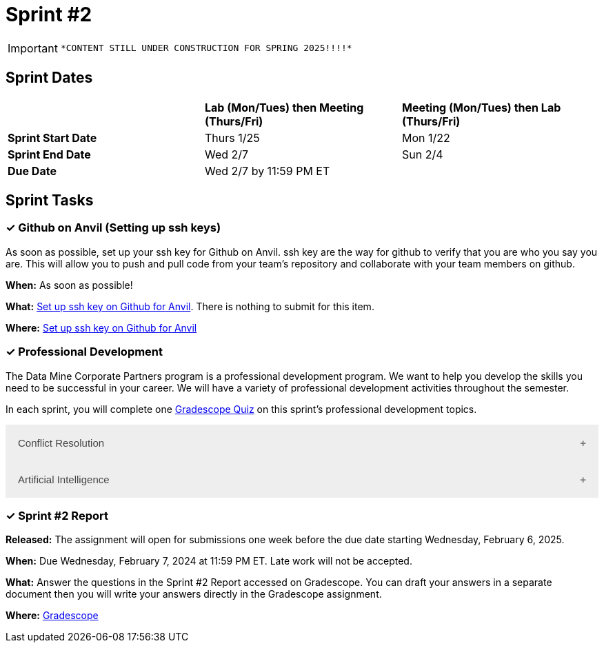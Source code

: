 = Sprint #2

[IMPORTANT]
====
 *CONTENT STILL UNDER CONSTRUCTION FOR SPRING 2025!!!!*
====

// == Intro Video

// ++++
// <iframe width="560" height="315" src="https://www.youtube.com/embed/B9CIIUJWGlc?si=fjPQqSMoaPEvEYhX" title="YouTube video player" frameborder="0" allow="accelerometer; autoplay; clipboard-write; encrypted-media; gyroscope; picture-in-picture; web-share" allowfullscreen></iframe>
// ++++

== Sprint Dates

[cols="<.^1,^.^1,^.^1"]
|===

| |*Lab (Mon/Tues) then Meeting (Thurs/Fri)* |*Meeting (Mon/Tues) then Lab (Thurs/Fri)*

|*Sprint Start Date*
|Thurs 1/25
|Mon 1/22

|*Sprint End Date*
|Wed 2/7
|Sun 2/4

|*Due Date*
2+| Wed 2/7 by 11:59 PM ET

|===

== Sprint Tasks

=== &#10003; Github on Anvil (Setting up ssh keys)

As soon as possible, set up your ssh key for Github on Anvil. ssh key are the way for github to verify that you are who you say you are. This will allow you to push and pull code from your team's repository and collaborate with your team members on github.

*When:* As soon as possible!

*What:*  https://the-examples-book.com/crp/students/github_set_up[Set up ssh key on Github for Anvil]. There is nothing to submit for this item.

*Where:* https://the-examples-book.com/crp/students/github_set_up[Set up ssh key on Github for Anvil]

=== &#10003; Professional Development 

The Data Mine Corporate Partners program is a professional development program. We want to help you develop the skills you need to be successful in your career. We will have a variety of professional development activities throughout the semester.

In each sprint, you will complete one https://www.gradescope.com/[Gradescope Quiz] on this sprint's professional development topics.

++++
<html>
<head>
<meta name="viewport" content="width=device-width, initial-scale=1">
<style>
.accordion {
  background-color: #eee;
  color: #444;
  cursor: pointer;
  padding: 18px;
  width: 100%;
  border: none;
  text-align: left;
  outline: none;
  font-size: 15px;
  transition: 0.4s;
}

.active, .accordion:hover {
  background-color: #ccc;
}

.accordion:after {
  content: '\002B';
  color: #777;
  font-weight: bold;
  float: right;
  margin-left: 5px;
}

.active:after {
  content: "\2212";
}

.panel {
  padding: 0 18px;
  background-color: white;
  max-height: 0;
  overflow: hidden;
  transition: max-height 0.2s ease-out;
}
</style>
</head>
<body>

<button class="accordion">Conflict Resolution</button>
<div class="panel">
	<div>
		<p><b>When: </b>Due Wednesday, February 7, 2024 at 11:59 PM ET. Late work will not be accepted.	</p>
<br>
	</div>
	<div>
		<p><b>What: </b>Please <a href="https://www.youtube.com/watch?v=AnIk41p9QnA">watch this video</a> about conflict resolution and reflect on its contents in Gradescope.</b></p>
<br>
	</div>
	<div>
		<p><b>Where: </b>Complete the reflection for this professional development training on <a href="https://www.gradescope.com/">Gradescope</a> in the assignment "Sprint 2: Professional Development".</p>
<br>
  	</div>
	<div>
		<p><b>Why: </b> All teams experience conflict at some point. It is crucial to handle conflicts professionally and respectfully. Include these conflict resolution strategies in your Team Contracts to ensure everyone is on the same page. </p>
<br>
  </div>
</div>
<button class="accordion">Artificial Intelligence</button>
<div class="panel">
	<div>
		<p><b>When: </b>Due Wednesday, February 7, 2024 at 11:59 PM ET. Late work will not be accepted.
		</p>
<br>
	</div>
	<div>
		<p><b>What: </b>Watch this video on <a href="https://www.youtube.com/watch?v=-3aGKya0B80">  The Ethics of AI </a> (9 minutes). After watching the video, please research an AI issue in the Industry of your choice. Write a one page reflection that explain what the issue is and how it connects to something you learned from the video. Also, reflect on what the negative impacts of this issue are and how they could potentially be solved. Feel free to include any other details you see fit.</p>
<br>
	</div>
	<div>
		<p><b>Where: </b>Submit your .docx or .pdf on <a href="https://www.gradescope.com/">Gradescope</a> in the assignment "Sprint 2: Professional Development". Be sure to also submit a link to the article you used for your research.</p>
<br>
  	</div>
	<div>
		<p><b>Why: </b> As Artificial Intelligence continues to expand in our world, understanding its business impact is crucial. This tool has many pros and cons, so it's important to have a well-rounded comprehension of its usage. </p>
<br>
  </div>
</div>

<script>
var acc = document.getElementsByClassName("accordion");
var i;

for (i = 0; i < acc.length; i++) {
  acc[i].addEventListener("click", function() {
    this.classList.toggle("active");
    var panel = this.nextElementSibling;
    if (panel.style.maxHeight) {
      panel.style.maxHeight = null;
    } else {
      panel.style.maxHeight = panel.scrollHeight + "px";
    } 
  });
}
</script>

</body>
</html>
++++

=== &#10003; Sprint #2 Report 

*Released:* The assignment will open for submissions one week before the due date starting Wednesday, February 6, 2025. 

*When:* Due Wednesday, February 7, 2024 at 11:59 PM ET. Late work will not be accepted. 

*What:* Answer the questions in the Sprint #2 Report accessed on Gradescope. You can draft your answers in a separate document then you will write your answers directly in the Gradescope assignment. 

*Where:* link:https://www.gradescope.com/[Gradescope] 




